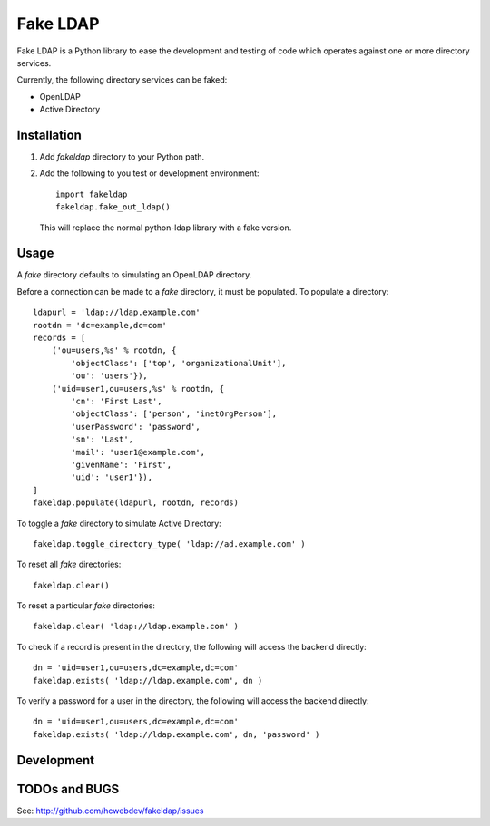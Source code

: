 =========
Fake LDAP
=========

Fake LDAP is a Python library to ease the development and testing of code
which operates against one or more directory services.

Currently, the following directory services can be faked:

- OpenLDAP
- Active Directory


Installation
------------

#. Add `fakeldap` directory to your Python path.

#. Add the following to you test or development environment::
   
    import fakeldap
    fakeldap.fake_out_ldap()
   
   This will replace the normal python-ldap library with a fake
   version.


Usage
-----

A `fake` directory defaults to simulating an OpenLDAP directory.

Before a connection can be made to a `fake` directory, it must be
populated.  To populate a directory::

    ldapurl = 'ldap://ldap.example.com'
    rootdn = 'dc=example,dc=com'
    records = [
        ('ou=users,%s' % rootdn, {
            'objectClass': ['top', 'organizationalUnit'], 
            'ou': 'users'}), 
        ('uid=user1,ou=users,%s' % rootdn, {
            'cn': 'First Last', 
            'objectClass': ['person', 'inetOrgPerson'], 
            'userPassword': 'password', 
            'sn': 'Last', 
            'mail': 'user1@example.com', 
            'givenName': 'First', 
            'uid': 'user1'}),
    ]
    fakeldap.populate(ldapurl, rootdn, records)

To toggle a `fake` directory to simulate Active Directory::

    fakeldap.toggle_directory_type( 'ldap://ad.example.com' )

To reset all `fake` directories::

    fakeldap.clear()

To reset a particular `fake` directories::

    fakeldap.clear( 'ldap://ldap.example.com' )

To check if a record is present in the directory, the following
will access the backend directly::

    dn = 'uid=user1,ou=users,dc=example,dc=com'
    fakeldap.exists( 'ldap://ldap.example.com', dn )

To verify a password for a user in the directory, the following
will access the backend directly::

    dn = 'uid=user1,ou=users,dc=example,dc=com'
    fakeldap.exists( 'ldap://ldap.example.com', dn, 'password' )


Development
-----------


TODOs and BUGS
--------------
See: http://github.com/hcwebdev/fakeldap/issues
